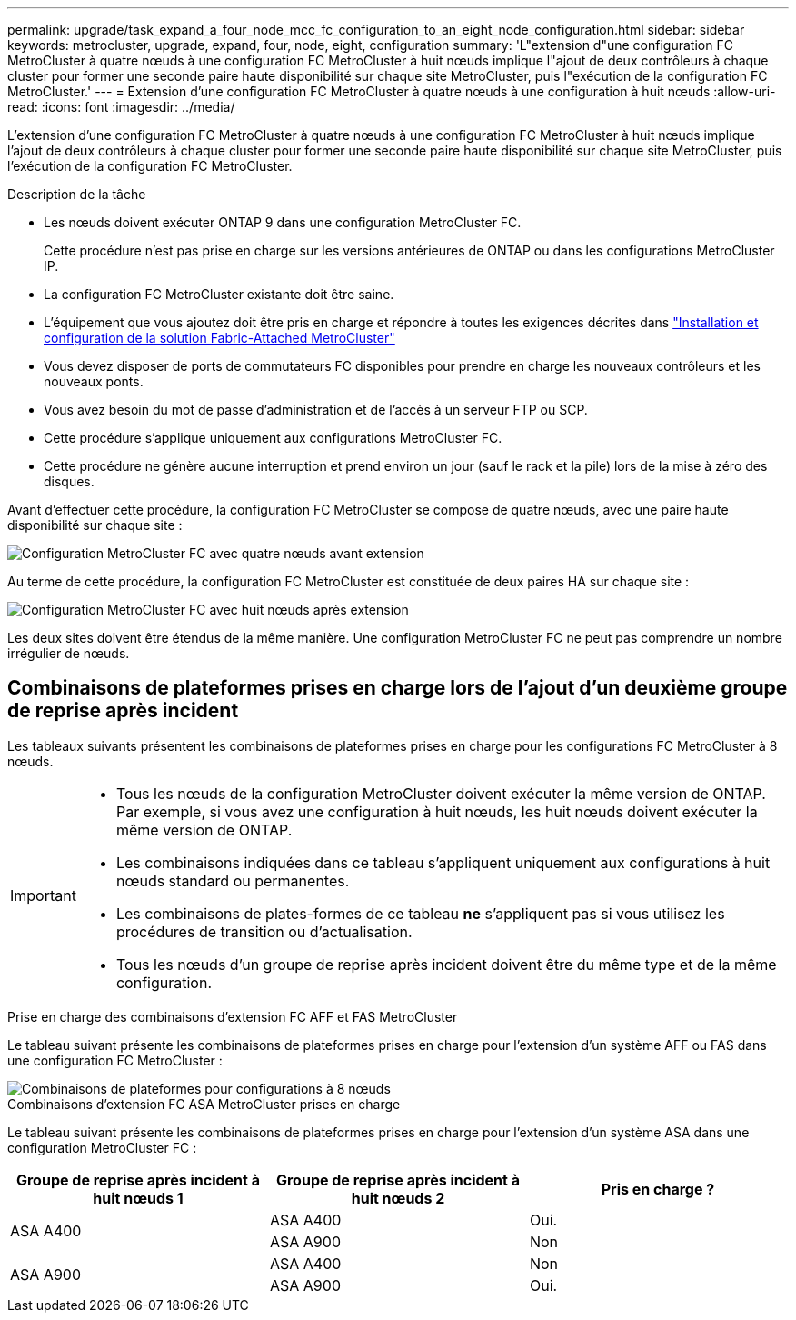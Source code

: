 ---
permalink: upgrade/task_expand_a_four_node_mcc_fc_configuration_to_an_eight_node_configuration.html 
sidebar: sidebar 
keywords: metrocluster, upgrade, expand, four, node, eight, configuration 
summary: 'L"extension d"une configuration FC MetroCluster à quatre nœuds à une configuration FC MetroCluster à huit nœuds implique l"ajout de deux contrôleurs à chaque cluster pour former une seconde paire haute disponibilité sur chaque site MetroCluster, puis l"exécution de la configuration FC MetroCluster.' 
---
= Extension d'une configuration FC MetroCluster à quatre nœuds à une configuration à huit nœuds
:allow-uri-read: 
:icons: font
:imagesdir: ../media/


[role="lead"]
L'extension d'une configuration FC MetroCluster à quatre nœuds à une configuration FC MetroCluster à huit nœuds implique l'ajout de deux contrôleurs à chaque cluster pour former une seconde paire haute disponibilité sur chaque site MetroCluster, puis l'exécution de la configuration FC MetroCluster.

.Description de la tâche
* Les nœuds doivent exécuter ONTAP 9 dans une configuration MetroCluster FC.
+
Cette procédure n'est pas prise en charge sur les versions antérieures de ONTAP ou dans les configurations MetroCluster IP.

* La configuration FC MetroCluster existante doit être saine.
* L'équipement que vous ajoutez doit être pris en charge et répondre à toutes les exigences décrites dans link:../install-fc/index.html["Installation et configuration de la solution Fabric-Attached MetroCluster"]
* Vous devez disposer de ports de commutateurs FC disponibles pour prendre en charge les nouveaux contrôleurs et les nouveaux ponts.
* Vous avez besoin du mot de passe d'administration et de l'accès à un serveur FTP ou SCP.
* Cette procédure s'applique uniquement aux configurations MetroCluster FC.
* Cette procédure ne génère aucune interruption et prend environ un jour (sauf le rack et la pile) lors de la mise à zéro des disques.


Avant d'effectuer cette procédure, la configuration FC MetroCluster se compose de quatre nœuds, avec une paire haute disponibilité sur chaque site :

image::../media/mcc_dr_groups_4_node.gif[Configuration MetroCluster FC avec quatre nœuds avant extension]

Au terme de cette procédure, la configuration FC MetroCluster est constituée de deux paires HA sur chaque site :

image::../media/mcc_dr_groups_8_node.gif[Configuration MetroCluster FC avec huit nœuds après extension]

Les deux sites doivent être étendus de la même manière. Une configuration MetroCluster FC ne peut pas comprendre un nombre irrégulier de nœuds.



== Combinaisons de plateformes prises en charge lors de l'ajout d'un deuxième groupe de reprise après incident

Les tableaux suivants présentent les combinaisons de plateformes prises en charge pour les configurations FC MetroCluster à 8 nœuds.

[IMPORTANT]
====
* Tous les nœuds de la configuration MetroCluster doivent exécuter la même version de ONTAP. Par exemple, si vous avez une configuration à huit nœuds, les huit nœuds doivent exécuter la même version de ONTAP.
* Les combinaisons indiquées dans ce tableau s'appliquent uniquement aux configurations à huit nœuds standard ou permanentes.
* Les combinaisons de plates-formes de ce tableau *ne* s'appliquent pas si vous utilisez les procédures de transition ou d'actualisation.
* Tous les nœuds d'un groupe de reprise après incident doivent être du même type et de la même configuration.


====
.Prise en charge des combinaisons d'extension FC AFF et FAS MetroCluster
Le tableau suivant présente les combinaisons de plateformes prises en charge pour l'extension d'un système AFF ou FAS dans une configuration FC MetroCluster :

image::../media/8node_comb_fc.png[Combinaisons de plateformes pour configurations à 8 nœuds]

.Combinaisons d'extension FC ASA MetroCluster prises en charge
Le tableau suivant présente les combinaisons de plateformes prises en charge pour l'extension d'un système ASA dans une configuration MetroCluster FC :

[cols="3*"]
|===
| Groupe de reprise après incident à huit nœuds 1 | Groupe de reprise après incident à huit nœuds 2 | Pris en charge ? 


.2+| ASA A400 | ASA A400 | Oui. 


| ASA A900 | Non 


.2+| ASA A900 | ASA A400 | Non 


| ASA A900 | Oui. 
|===